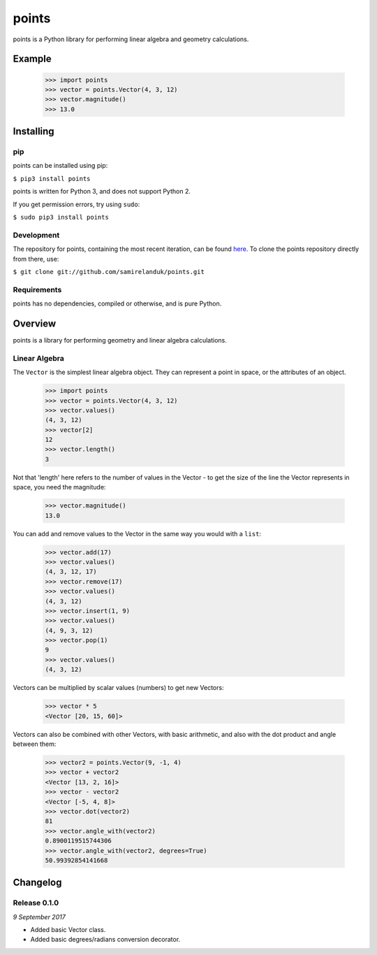 points
======

points is a Python library for performing linear algebra and geometry
calculations.

Example
-------

  >>> import points
  >>> vector = points.Vector(4, 3, 12)
  >>> vector.magnitude()
  >>> 13.0





Installing
----------

pip
~~~

points can be installed using pip:

``$ pip3 install points``

points is written for Python 3, and does not support Python 2.

If you get permission errors, try using ``sudo``:

``$ sudo pip3 install points``


Development
~~~~~~~~~~~

The repository for points, containing the most recent iteration, can be
found `here <http://github.com/samirelanduk/points/>`_. To clone the
points repository directly from there, use:

``$ git clone git://github.com/samirelanduk/points.git``


Requirements
~~~~~~~~~~~~

points has no dependencies, compiled or otherwise, and is pure Python.


Overview
--------

points is a library for performing geometry and linear algebra calculations.

Linear Algebra
~~~~~~~~~~~~~~

The ``Vector`` is the simplest linear algebra object. They can
represent a point in space, or the attributes of an object.

  >>> import points
  >>> vector = points.Vector(4, 3, 12)
  >>> vector.values()
  (4, 3, 12)
  >>> vector[2]
  12
  >>> vector.length()
  3

Not that 'length' here refers to the number of values in the Vector - to get the
size of the line the Vector represents in space, you need the magnitude:

  >>> vector.magnitude()
  13.0

You can add and remove values to the Vector in the same way you would with a
``list``:

  >>> vector.add(17)
  >>> vector.values()
  (4, 3, 12, 17)
  >>> vector.remove(17)
  >>> vector.values()
  (4, 3, 12)
  >>> vector.insert(1, 9)
  >>> vector.values()
  (4, 9, 3, 12)
  >>> vector.pop(1)
  9
  >>> vector.values()
  (4, 3, 12)

Vectors can be multiplied by scalar values (numbers) to get new Vectors:

  >>> vector * 5
  <Vector [20, 15, 60]>

Vectors can also be combined with other Vectors, with basic arithmetic, and also
with the dot product and angle between them:

  >>> vector2 = points.Vector(9, -1, 4)
  >>> vector + vector2
  <Vector [13, 2, 16]>
  >>> vector - vector2
  <Vector [-5, 4, 8]>
  >>> vector.dot(vector2)
  81
  >>> vector.angle_with(vector2)
  0.8900119515744306
  >>> vector.angle_with(vector2, degrees=True)
  50.99392854141668


Changelog
---------

Release 0.1.0
~~~~~~~~~~~~~

`9 September 2017`

* Added basic Vector class.
* Added basic degrees/radians conversion decorator.
